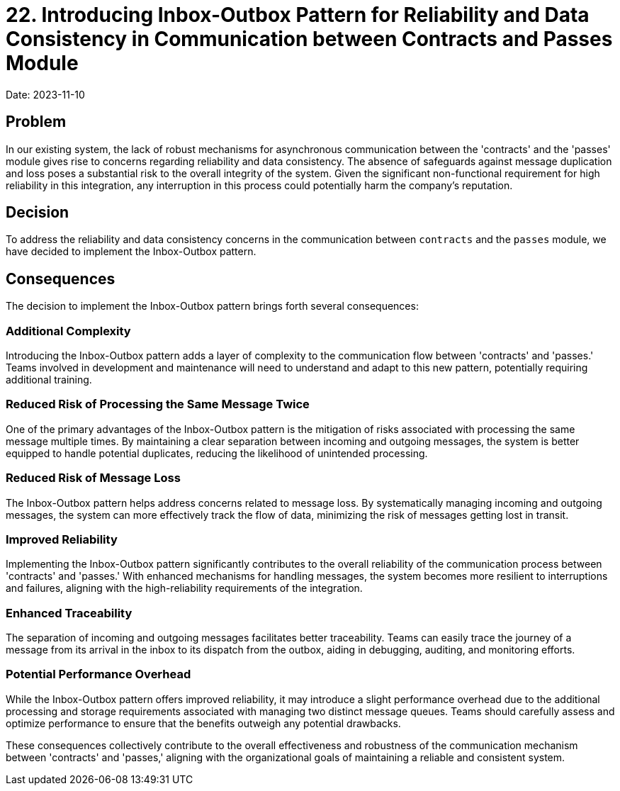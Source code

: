 = 22. Introducing Inbox-Outbox Pattern for Reliability and Data Consistency in Communication between Contracts and Passes Module

Date: 2023-11-10

== Problem

In our existing system, the lack of robust mechanisms for asynchronous communication between the 'contracts' and the 'passes' module gives rise to concerns regarding reliability and data consistency. 
The absence of safeguards against message duplication and loss poses a substantial risk to the overall integrity of the system.
Given the significant non-functional requirement for high reliability in this integration, any interruption in this process could potentially harm the company's reputation.

== Decision

To address the reliability and data consistency concerns in the communication between `contracts` and the `passes` module, we have decided to implement the Inbox-Outbox pattern.

== Consequences

The decision to implement the Inbox-Outbox pattern brings forth several consequences:

=== Additional Complexity

Introducing the Inbox-Outbox pattern adds a layer of complexity to the communication flow between 'contracts' and 'passes.' Teams involved in development and maintenance will need to understand and adapt to this new pattern, potentially requiring additional training.

=== Reduced Risk of Processing the Same Message Twice

One of the primary advantages of the Inbox-Outbox pattern is the mitigation of risks associated with processing the same message multiple times. By maintaining a clear separation between incoming and outgoing messages, the system is better equipped to handle potential duplicates, reducing the likelihood of unintended processing.

=== Reduced Risk of Message Loss

The Inbox-Outbox pattern helps address concerns related to message loss. By systematically managing incoming and outgoing messages, the system can more effectively track the flow of data, minimizing the risk of messages getting lost in transit.

=== Improved Reliability

Implementing the Inbox-Outbox pattern significantly contributes to the overall reliability of the communication process between 'contracts' and 'passes.' With enhanced mechanisms for handling messages, the system becomes more resilient to interruptions and failures, aligning with the high-reliability requirements of the integration.

=== Enhanced Traceability

The separation of incoming and outgoing messages facilitates better traceability. Teams can easily trace the journey of a message from its arrival in the inbox to its dispatch from the outbox, aiding in debugging, auditing, and monitoring efforts.

=== Potential Performance Overhead

While the Inbox-Outbox pattern offers improved reliability, it may introduce a slight performance overhead due to the additional processing and storage requirements associated with managing two distinct message queues. Teams should carefully assess and optimize performance to ensure that the benefits outweigh any potential drawbacks.

These consequences collectively contribute to the overall effectiveness and robustness of the communication mechanism between 'contracts' and 'passes,' aligning with the organizational goals of maintaining a reliable and consistent system.
